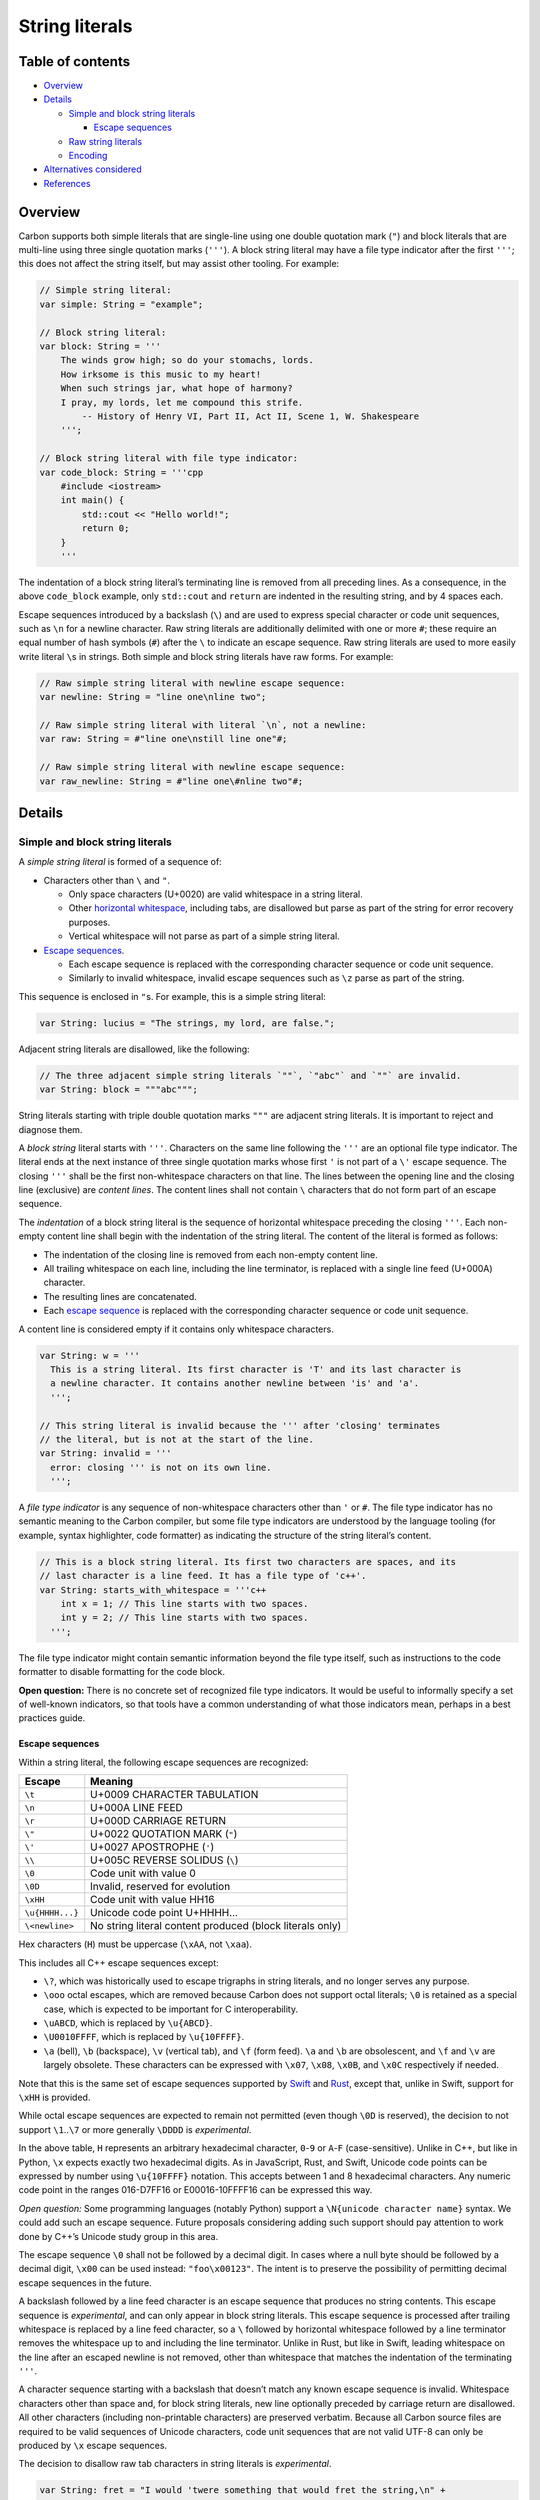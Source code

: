 String literals
===============

.. raw:: html

   <!--
   Part of the Carbon Language project, under the Apache License v2.0 with LLVM
   Exceptions. See /LICENSE for license information.
   SPDX-License-Identifier: Apache-2.0 WITH LLVM-exception
   -->

.. raw:: html

   <!-- toc -->

Table of contents
-----------------

-  `Overview <#overview>`__
-  `Details <#details>`__

   -  `Simple and block string
      literals <#simple-and-block-string-literals>`__

      -  `Escape sequences <#escape-sequences>`__

   -  `Raw string literals <#raw-string-literals>`__
   -  `Encoding <#encoding>`__

-  `Alternatives considered <#alternatives-considered>`__
-  `References <#references>`__

.. raw:: html

   <!-- tocstop -->

Overview
--------

Carbon supports both simple literals that are single-line using one
double quotation mark (``"``) and block literals that are multi-line
using three single quotation marks (``'''``). A block string literal may
have a file type indicator after the first ``'''``; this does not affect
the string itself, but may assist other tooling. For example:

.. code:: carbon

   // Simple string literal:
   var simple: String = "example";

   // Block string literal:
   var block: String = '''
       The winds grow high; so do your stomachs, lords.
       How irksome is this music to my heart!
       When such strings jar, what hope of harmony?
       I pray, my lords, let me compound this strife.
           -- History of Henry VI, Part II, Act II, Scene 1, W. Shakespeare
       ''';

   // Block string literal with file type indicator:
   var code_block: String = '''cpp
       #include <iostream>
       int main() {
           std::cout << "Hello world!";
           return 0;
       }
       '''

The indentation of a block string literal’s terminating line is removed
from all preceding lines. As a consequence, in the above ``code_block``
example, only ``std::cout`` and ``return`` are indented in the resulting
string, and by 4 spaces each.

Escape sequences introduced by a backslash (``\``) and are used to
express special character or code unit sequences, such as ``\n`` for a
newline character. Raw string literals are additionally delimited with
one or more ``#``; these require an equal number of hash symbols (``#``)
after the ``\`` to indicate an escape sequence. Raw string literals are
used to more easily write literal ``\``\ s in strings. Both simple and
block string literals have raw forms. For example:

.. code:: carbon

   // Raw simple string literal with newline escape sequence:
   var newline: String = "line one\nline two";

   // Raw simple string literal with literal `\n`, not a newline:
   var raw: String = #"line one\nstill line one"#;

   // Raw simple string literal with newline escape sequence:
   var raw_newline: String = #"line one\#nline two"#;

Details
-------

Simple and block string literals
~~~~~~~~~~~~~~~~~~~~~~~~~~~~~~~~

A *simple string literal* is formed of a sequence of:

-  Characters other than ``\`` and ``"``.

   -  Only space characters (U+0020) are valid whitespace in a string
      literal.
   -  Other `horizontal whitespace <whitespace.md>`__, including tabs,
      are disallowed but parse as part of the string for error recovery
      purposes.
   -  Vertical whitespace will not parse as part of a simple string
      literal.

-  `Escape sequences <#escape-sequences>`__.

   -  Each escape sequence is replaced with the corresponding character
      sequence or code unit sequence.
   -  Similarly to invalid whitespace, invalid escape sequences such as
      ``\z`` parse as part of the string.

This sequence is enclosed in ``"``\ s. For example, this is a simple
string literal:

.. code:: carbon

   var String: lucius = "The strings, my lord, are false.";

Adjacent string literals are disallowed, like the following:

.. code:: carbon

   // The three adjacent simple string literals `""`, `"abc"` and `""` are invalid.
   var String: block = """abc""";

String literals starting with triple double quotation marks ``"""`` are
adjacent string literals. It is important to reject and diagnose them.

A *block string* literal starts with ``'''``. Characters on the same
line following the ``'''`` are an optional file type indicator. The
literal ends at the next instance of three single quotation marks whose
first ``'`` is not part of a ``\'`` escape sequence. The closing ``'''``
shall be the first non-whitespace characters on that line. The lines
between the opening line and the closing line (exclusive) are *content
lines*. The content lines shall not contain ``\`` characters that do not
form part of an escape sequence.

The *indentation* of a block string literal is the sequence of
horizontal whitespace preceding the closing ``'''``. Each non-empty
content line shall begin with the indentation of the string literal. The
content of the literal is formed as follows:

-  The indentation of the closing line is removed from each non-empty
   content line.
-  All trailing whitespace on each line, including the line terminator,
   is replaced with a single line feed (U+000A) character.
-  The resulting lines are concatenated.
-  Each `escape sequence <#escape-sequences>`__ is replaced with the
   corresponding character sequence or code unit sequence.

A content line is considered empty if it contains only whitespace
characters.

.. code:: carbon

   var String: w = '''
     This is a string literal. Its first character is 'T' and its last character is
     a newline character. It contains another newline between 'is' and 'a'.
     ''';

   // This string literal is invalid because the ''' after 'closing' terminates
   // the literal, but is not at the start of the line.
   var String: invalid = '''
     error: closing ''' is not on its own line.
     ''';

A *file type indicator* is any sequence of non-whitespace characters
other than ``'`` or ``#``. The file type indicator has no semantic
meaning to the Carbon compiler, but some file type indicators are
understood by the language tooling (for example, syntax highlighter,
code formatter) as indicating the structure of the string literal’s
content.

.. code:: carbon

   // This is a block string literal. Its first two characters are spaces, and its
   // last character is a line feed. It has a file type of 'c++'.
   var String: starts_with_whitespace = '''c++
       int x = 1; // This line starts with two spaces.
       int y = 2; // This line starts with two spaces.
     ''';

The file type indicator might contain semantic information beyond the
file type itself, such as instructions to the code formatter to disable
formatting for the code block.

**Open question:** There is no concrete set of recognized file type
indicators. It would be useful to informally specify a set of well-known
indicators, so that tools have a common understanding of what those
indicators mean, perhaps in a best practices guide.

Escape sequences
^^^^^^^^^^^^^^^^

Within a string literal, the following escape sequences are recognized:

=============== ========================================================
Escape          Meaning
=============== ========================================================
``\t``          U+0009 CHARACTER TABULATION
``\n``          U+000A LINE FEED
``\r``          U+000D CARRIAGE RETURN
``\"``          U+0022 QUOTATION MARK (``"``)
``\'``          U+0027 APOSTROPHE (``'``)
``\\``          U+005C REVERSE SOLIDUS (``\``)
``\0``          Code unit with value 0
``\0D``         Invalid, reserved for evolution
``\xHH``        Code unit with value HH16
``\u{HHHH...}`` Unicode code point U+HHHH…
``\<newline>``  No string literal content produced (block literals only)
=============== ========================================================

Hex characters (``H``) must be uppercase (``\xAA``, not ``\xaa``).

This includes all C++ escape sequences except:

-  ``\?``, which was historically used to escape trigraphs in string
   literals, and no longer serves any purpose.
-  ``\ooo`` octal escapes, which are removed because Carbon does not
   support octal literals; ``\0`` is retained as a special case, which
   is expected to be important for C interoperability.
-  ``\uABCD``, which is replaced by ``\u{ABCD}``.
-  ``\U0010FFFF``, which is replaced by ``\u{10FFFF}``.
-  ``\a`` (bell), ``\b`` (backspace), ``\v`` (vertical tab), and ``\f``
   (form feed). ``\a`` and ``\b`` are obsolescent, and ``\f`` and ``\v``
   are largely obsolete. These characters can be expressed with
   ``\x07``, ``\x08``, ``\x0B``, and ``\x0C`` respectively if needed.

Note that this is the same set of escape sequences supported by
`Swift <https://docs.swift.org/swift-book/LanguageGuide/StringsAndCharacters.html#ID295>`__
and `Rust <https://doc.rust-lang.org/reference/tokens.html>`__, except
that, unlike in Swift, support for ``\xHH`` is provided.

While octal escape sequences are expected to remain not permitted (even
though ``\0D`` is reserved), the decision to not support
``\1``..\ ``\7`` or more generally ``\DDDD`` is *experimental*.

In the above table, ``H`` represents an arbitrary hexadecimal character,
``0``-``9`` or ``A``-``F`` (case-sensitive). Unlike in C++, but like in
Python, ``\x`` expects exactly two hexadecimal digits. As in JavaScript,
Rust, and Swift, Unicode code points can be expressed by number using
``\u{10FFFF}`` notation. This accepts between 1 and 8 hexadecimal
characters. Any numeric code point in the ranges 016-D7FF16 or
E00016-10FFFF16 can be expressed this way.

*Open question:* Some programming languages (notably Python) support a
``\N{unicode character name}`` syntax. We could add such an escape
sequence. Future proposals considering adding such support should pay
attention to work done by C++’s Unicode study group in this area.

The escape sequence ``\0`` shall not be followed by a decimal digit. In
cases where a null byte should be followed by a decimal digit, ``\x00``
can be used instead: ``"foo\x00123"``. The intent is to preserve the
possibility of permitting decimal escape sequences in the future.

A backslash followed by a line feed character is an escape sequence that
produces no string contents. This escape sequence is *experimental*, and
can only appear in block string literals. This escape sequence is
processed after trailing whitespace is replaced by a line feed
character, so a ``\`` followed by horizontal whitespace followed by a
line terminator removes the whitespace up to and including the line
terminator. Unlike in Rust, but like in Swift, leading whitespace on the
line after an escaped newline is not removed, other than whitespace that
matches the indentation of the terminating ``'''``.

A character sequence starting with a backslash that doesn’t match any
known escape sequence is invalid. Whitespace characters other than space
and, for block string literals, new line optionally preceded by carriage
return are disallowed. All other characters (including non-printable
characters) are preserved verbatim. Because all Carbon source files are
required to be valid sequences of Unicode characters, code unit
sequences that are not valid UTF-8 can only be produced by ``\x`` escape
sequences.

The decision to disallow raw tab characters in string literals is
*experimental*.

.. code:: carbon

   var String: fret = "I would 'twere something that would fret the string,\n" +
                      "The master-cord on's \u{2764}\u{FE0F}!";

   // This string contains two characters (prior to encoding in UTF-8):
   // U+1F3F9 (BOW AND ARROW) followed by U+0032 (DIGIT TWO)
   var String: password = "\u{1F3F9}2";

   // This string contains no newline characters.
   var String: type_mismatch = '''
     Shall I compare thee to a summer's day? Thou art \
     more lovely and more temperate.\
     ''';

   var String: trailing_whitespace = '''
     This line ends in a space followed by a newline. \n\
         This line starts with four spaces.
     ''';

Raw string literals
~~~~~~~~~~~~~~~~~~~

In order to allow strings whose contents include ``\``\ s and ``"``\ s,
the delimiters of string literals can be customized by prefixing the
opening delimiter with *N* ``#`` characters. A closing delimiter for
such a string is only recognized if it is followed by *N* ``#``
characters, and similarly, escape sequences in such string literals are
recognized only if the ``\`` is also followed by *N* ``#`` characters. A
``\``, ``"``, or ``'''`` not followed by *N* ``#`` characters has no
special meaning.

+----------------------+----------------------+----------------------+
| Opening delimiter    | Escape sequence      | Closing delimiter    |
|                      | introducer           |                      |
+======================+======================+======================+
| ``"`` / ``'''``      | ``\`` (for example,  | ``"`` / ``'''``      |
|                      | ``\n``)              |                      |
+----------------------+----------------------+----------------------+
| ``#"`` / ``#'''``    | ``\#`` (for example, | ``"#`` / ``'''#``    |
|                      | ``\#n``)             |                      |
+----------------------+----------------------+----------------------+
| ``##"`` / ``##'''``  | ``\##`` (for         | ``"##`` / ``'''##``  |
|                      | example, ``\##n``)   |                      |
+----------------------+----------------------+----------------------+
| ``###"`` /           | ``\###`` (for        | ``"###`` /           |
| ``###'''``           | example, ``\###n``)  | ``'''###``           |
+----------------------+----------------------+----------------------+
| …                    | …                    | …                    |
+----------------------+----------------------+----------------------+

For example:

.. code:: carbon

   var String: x = #'''
     This is the content of the string. The 'T' is the first character
     of the string.
     ''' <-- This is not the end of the string.
     '''#;
     // But the preceding line does end the string.
   // OK, final character is \
   var String: y = #"Hello\"#;
   var String: z = ##"Raw strings #"nesting"#"##;
   var String: w = #"Tab is expressed as \t. Example: '\#t'"#;

Encoding
~~~~~~~~

A string literal results in a sequence of 8-bit bytes. Like Carbon
source files, string literals are encoded in UTF-8. There is no
guarantee that the string is valid UTF-8, however, because arbitrary
byte sequences can be inserted by way of ``\xHH`` escape sequences.

This is *experimental*, and should be revisited if we find sufficient
motivation for directly expressing string literals in other encodings.
Similarly, as library support for a string type evolves, we should
consider including string literal syntax (perhaps as the default) that
guarantees the string content is a valid UTF-8 encoding, so that valid
UTF-8 can be distinguished from an arbitrary string in the type system.
In such string literals, we should consider rejecting ``\xHH`` escapes
in which HH is greater than 7F16, as in Rust.

Alternatives considered
-----------------------

-  `Block string literals </proposals/p0199.md#block-string-literals>`__

   -  `Leading whitespace
      removal </proposals/p0199.md#leading-whitespace-removal>`__
   -  `Terminating newline </proposals/p0199.md#terminating-newline>`__

-  `Escape sequences </proposals/p0199.md#escape-sequences-1>`__

   -  Unicode escape sequences:

      -  `Allow zero digits </proposals/p2040.md#allow-zero-digits>`__
      -  `Allow any number of hexadecimal
         characters </proposals/p2040.md#allow-any-number-of-hexadecimal-characters>`__
      -  `Limiting to 6 digits versus
         8 </proposals/p2040.md#limiting-to-6-digits-versus-8>`__

-  `Raw string literals </proposals/p0199.md#raw-string-literals-1>`__

   -  `Trailing whitespace </proposals/p0199.md#trailing-whitespace>`__
   -  `Line separators </proposals/p0199.md#line-separators>`__

-  `Internal whitespace </proposals/p0199.md#internal-whitespace>`__
-  `Different restrictions for file type
   indicators <https://github.com/carbon-language/carbon-lang/issues/2140>`__

References
----------

-  Proposal `#199: String
   literals <https://github.com/carbon-language/carbon-lang/pull/199>`__
-  Proposal `#2040: Unicode escape code
   length <https://github.com/carbon-language/carbon-lang/pull/2040>`__
